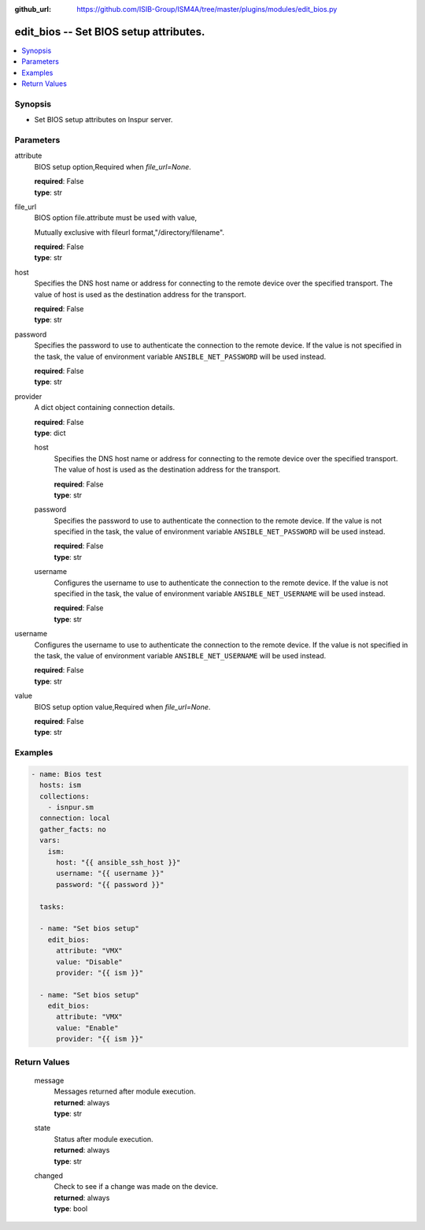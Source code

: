 
:github_url: https://github.com/ISIB-Group/ISM4A/tree/master/plugins/modules/edit_bios.py

.. _edit_bios_module:


edit_bios -- Set BIOS setup attributes.
=======================================



.. contents::
   :local:
   :depth: 1


Synopsis
--------
- Set BIOS setup attributes on Inspur server.





Parameters
----------


     
attribute
  BIOS setup option,Required when *file_url=None*.


  | **required**: False
  | **type**: str


     
file_url
  BIOS option file.attribute must be used with value,

  Mutually exclusive with fileurl format,"/directory/filename".


  | **required**: False
  | **type**: str


     
host
  Specifies the DNS host name or address for connecting to the remote device over the specified transport.  The value of host is used as the destination address for the transport.


  | **required**: False
  | **type**: str


     
password
  Specifies the password to use to authenticate the connection to the remote device. If the value is not specified in the task, the value of environment variable ``ANSIBLE_NET_PASSWORD`` will be used instead.


  | **required**: False
  | **type**: str


     
provider
  A dict object containing connection details.


  | **required**: False
  | **type**: dict


     
  host
    Specifies the DNS host name or address for connecting to the remote device over the specified transport.  The value of host is used as the destination address for the transport.


    | **required**: False
    | **type**: str


     
  password
    Specifies the password to use to authenticate the connection to the remote device. If the value is not specified in the task, the value of environment variable ``ANSIBLE_NET_PASSWORD`` will be used instead.


    | **required**: False
    | **type**: str


     
  username
    Configures the username to use to authenticate the connection to the remote device. If the value is not specified in the task, the value of environment variable ``ANSIBLE_NET_USERNAME`` will be used instead.


    | **required**: False
    | **type**: str



     
username
  Configures the username to use to authenticate the connection to the remote device. If the value is not specified in the task, the value of environment variable ``ANSIBLE_NET_USERNAME`` will be used instead.


  | **required**: False
  | **type**: str


     
value
  BIOS setup option value,Required when *file_url=None*.


  | **required**: False
  | **type**: str




Examples
--------

.. code-block:: yaml+jinja

   
   - name: Bios test
     hosts: ism
     collections:
       - isnpur.sm
     connection: local
     gather_facts: no
     vars:
       ism:
         host: "{{ ansible_ssh_host }}"
         username: "{{ username }}"
         password: "{{ password }}"

     tasks:

     - name: "Set bios setup"
       edit_bios:
         attribute: "VMX"
         value: "Disable"
         provider: "{{ ism }}"

     - name: "Set bios setup"
       edit_bios:
         attribute: "VMX"
         value: "Enable"
         provider: "{{ ism }}"









Return Values
-------------


   
                              
       message
        | Messages returned after module execution.
      
        | **returned**: always
        | **type**: str
      
      
                              
       state
        | Status after module execution.
      
        | **returned**: always
        | **type**: str
      
      
                              
       changed
        | Check to see if a change was made on the device.
      
        | **returned**: always
        | **type**: bool
      
        
